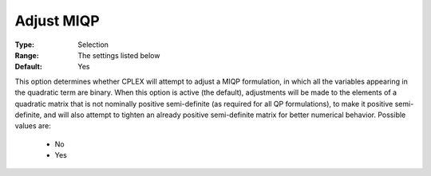 .. _option-ODHCPLEX-adjust_miqp:


Adjust MIQP
===========



:Type:	Selection	
:Range:	The settings listed below	
:Default:	Yes	



This option determines whether CPLEX will attempt to adjust a MIQP formulation, in which all the variables appearing in the quadratic term are binary. When this option is active (the default), adjustments will be made to the elements of a quadratic matrix that is not nominally positive semi-definite (as required for all QP formulations), to make it positive semi-definite, and will also attempt to tighten an already positive semi-definite matrix for better numerical behavior. Possible values are:



    *	No
    *	Yes






